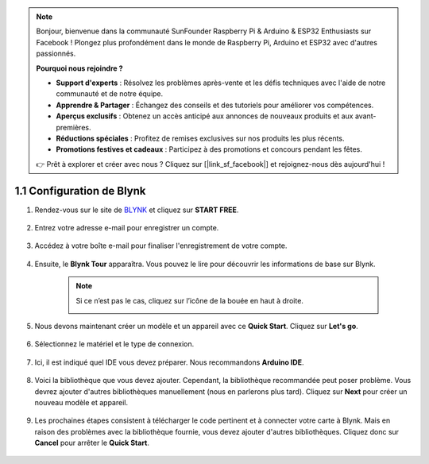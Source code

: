 .. note:: 

    Bonjour, bienvenue dans la communauté SunFounder Raspberry Pi & Arduino & ESP32 Enthusiasts sur Facebook ! Plongez plus profondément dans le monde de Raspberry Pi, Arduino et ESP32 avec d'autres passionnés.

    **Pourquoi nous rejoindre ?**

    - **Support d'experts** : Résolvez les problèmes après-vente et les défis techniques avec l'aide de notre communauté et de notre équipe.
    - **Apprendre & Partager** : Échangez des conseils et des tutoriels pour améliorer vos compétences.
    - **Aperçus exclusifs** : Obtenez un accès anticipé aux annonces de nouveaux produits et aux avant-premières.
    - **Réductions spéciales** : Profitez de remises exclusives sur nos produits les plus récents.
    - **Promotions festives et cadeaux** : Participez à des promotions et concours pendant les fêtes.

    👉 Prêt à explorer et créer avec nous ? Cliquez sur [|link_sf_facebook|] et rejoignez-nous dès aujourd'hui !

1.1 Configuration de Blynk
===============================

#. Rendez-vous sur le site de `BLYNK <https://blynk.io/>`_ et cliquez sur **START FREE**. 

    .. image:: img/blynk_start_free.png

#. Entrez votre adresse e-mail pour enregistrer un compte.

    .. image:: img/sp220607_142807.png

#. Accédez à votre boîte e-mail pour finaliser l'enregistrement de votre compte.

    .. image:: img/sp220607_142936.png

#. Ensuite, le **Blynk Tour** apparaîtra. Vous pouvez le lire pour découvrir les informations de base sur Blynk.

    .. image:: img/sp220607_143244.png

    .. note:: Si ce n’est pas le cas, cliquez sur l’icône de la bouée en haut à droite.

        .. image:: img/blynk_start_help.png

#. Nous devons maintenant créer un modèle et un appareil avec ce **Quick Start**. Cliquez sur **Let's go**.

    .. image:: img/sp220607_143608.png

#. Sélectionnez le matériel et le type de connexion.

    .. image:: img/sp20220614173218.png

#. Ici, il est indiqué quel IDE vous devez préparer. Nous recommandons **Arduino IDE**.

    .. image:: img/sp20220614173454.png

#. Voici la bibliothèque que vous devez ajouter. Cependant, la bibliothèque recommandée peut poser problème. Vous devrez ajouter d'autres bibliothèques manuellement (nous en parlerons plus tard). Cliquez sur **Next** pour créer un nouveau modèle et appareil.

    .. image:: img/sp20220614173629.png

#. Les prochaines étapes consistent à télécharger le code pertinent et à connecter votre carte à Blynk. Mais en raison des problèmes avec la bibliothèque fournie, vous devez ajouter d'autres bibliothèques. Cliquez donc sur **Cancel** pour arrêter le **Quick Start**.

    .. image:: img/sp20220614174006.png

.. #. Cliquez sur le bouton **Search** et vous verrez le nouvel appareil que vous venez de créer.

..     .. image:: img/sp20220614174410.png

.. #. Accédez à cet appareil **Quickstart Device** et vous verrez ``TEMPLATE_ID``, ``DEVICE_NAME`` et ``AUTH_TOKEN`` sur la page **Device info**. Vous devrez les copier plus tard.

..     .. image:: img/sp20220614174721.png
